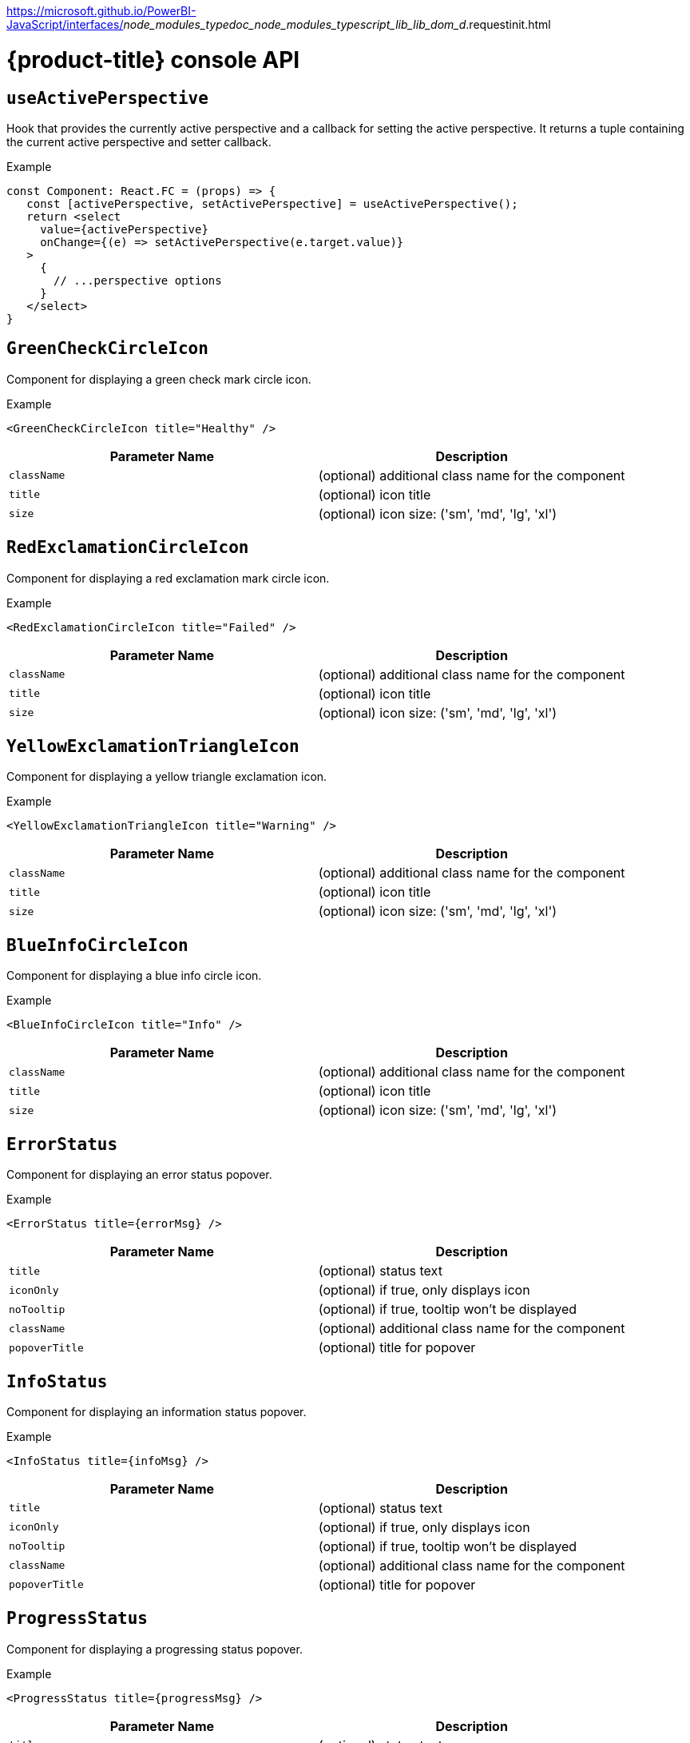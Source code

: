// Module included in the following assemblies:
//
// * web_console/dynamic-plug-ins-reference.adoc

:power-bi-url:
https://microsoft.github.io/PowerBI-JavaScript/interfaces/_node_modules_typedoc_node_modules_typescript_lib_lib_dom_d_.requestinit.html
//needed to add an attribute for the url because escaping the underscore in the link would not work and the build was failing.

:_content-type: REFERENCE
[id="dynamic-plug-in-api_{context}"]
= {product-title} console API
:source-highlighter: rouge

[discrete]
== `useActivePerspective`

Hook that provides the currently active perspective and a callback for setting the active perspective. It returns a tuple containing the current active perspective and setter callback.

.Example
[source,tsx]
----
const Component: React.FC = (props) => {
   const [activePerspective, setActivePerspective] = useActivePerspective();
   return <select
     value={activePerspective}
     onChange={(e) => setActivePerspective(e.target.value)}
   >
     {
       // ...perspective options
     }
   </select>
}
----

[discrete]
== `GreenCheckCircleIcon`

Component for displaying a green check mark circle icon.

.Example
[source,tsx]
----
<GreenCheckCircleIcon title="Healthy" />
----

[cols=",",options="header",]
|===
|Parameter Name |Description
|`className` |(optional) additional class name for the component
|`title` |(optional) icon title
|`size` |(optional) icon size: ('sm', 'md', 'lg', 'xl')
|===

[discrete]
== `RedExclamationCircleIcon`

Component for displaying a red exclamation mark circle icon.

.Example
[source,tsx]
----
<RedExclamationCircleIcon title="Failed" />
----

[cols=",",options="header",]
|===
|Parameter Name |Description
|`className` |(optional) additional class name for the component
|`title` |(optional) icon title
|`size` |(optional) icon size: ('sm', 'md', 'lg', 'xl')
|===

[discrete]
== `YellowExclamationTriangleIcon`

Component for displaying a yellow triangle exclamation icon.

.Example
[source,tsx]
----
<YellowExclamationTriangleIcon title="Warning" />
----

[cols=",",options="header",]
|===
|Parameter Name |Description
|`className` |(optional) additional class name for the component
|`title` |(optional) icon title
|`size` |(optional) icon size: ('sm', 'md', 'lg', 'xl')
|===

[discrete]
== `BlueInfoCircleIcon`

Component for displaying a blue info circle icon.

.Example
[source,tsx]
----
<BlueInfoCircleIcon title="Info" />
----

[cols=",",options="header",]
|===
|Parameter Name |Description
|`className` |(optional) additional class name for the component
|`title` |(optional) icon title
|`size` |(optional) icon size: ('sm', 'md', 'lg', 'xl')
|===

[discrete]
== `ErrorStatus`

Component for displaying an error status popover.

.Example
[source,tsx]
----
<ErrorStatus title={errorMsg} />
----

[cols=",",options="header",]
|===
|Parameter Name |Description
|`title` |(optional) status text
|`iconOnly` |(optional) if true, only displays icon
|`noTooltip` |(optional) if true, tooltip won't be displayed
|`className` |(optional) additional class name for the component
|`popoverTitle` |(optional) title for popover
|===

[discrete]
== `InfoStatus`

Component for displaying an information status popover.

.Example
[source,tsx]
----
<InfoStatus title={infoMsg} />
----

[cols=",",options="header",]
|===
|Parameter Name |Description
|`title` |(optional) status text
|`iconOnly` |(optional) if true, only displays icon
|`noTooltip` |(optional) if true, tooltip won't be displayed
|`className` |(optional) additional class name for the component
|`popoverTitle` |(optional) title for popover
|===

[discrete]
== `ProgressStatus`

Component for displaying a progressing status popover.

.Example
[source,tsx]
----
<ProgressStatus title={progressMsg} />
----

[cols=",",options="header",]
|===
|Parameter Name |Description
|`title` |(optional) status text
|`iconOnly` |(optional) if true, only displays icon
|`noTooltip` |(optional) if true, tooltip won't be displayed
|`className` |(optional) additional class name for the component
|`popoverTitle` |(optional) title for popover
|===

[discrete]
== `SuccessStatus`

Component for displaying a success status popover.

.Example
[source,tsx]
----
<SuccessStatus title={successMsg} />
----

[cols=",",options="header",]
|===
|Parameter Name |Description
|`title` |(optional) status text
|`iconOnly` |(optional) if true, only displays icon
|`noTooltip` |(optional) if true, tooltip won't be displayed
|`className` |(optional) additional class name for the component
|`popoverTitle` |(optional) title for popover
|===

[discrete]
== `checkAccess`

Provides information about user access to a given resource. It returns an object with resource access information.

[cols=",",options="header",]
|===
|Parameter Name |Description
|`resourceAttributes` |resource attributes for access review
|`impersonate` |impersonation details
|===

[discrete]
== `useAccessReview`

Hook that provides information about user access to a given resource. It returns an array with `isAllowed` and `loading` values.

[cols=",",options="header",]
|===
|Parameter Name |Description
|`resourceAttributes` |resource attributes for access review
|`impersonate` |impersonation details
|===

[discrete]
== `useResolvedExtensions`

React hook for consuming Console extensions with resolved `CodeRef` properties. This hook accepts the same argument(s) as `useExtensions` hook and returns an adapted list of extension instances, resolving all code references within each extension's properties. Initially, the hook returns an empty array. Once the resolution is complete, the React component is re-rendered with the hook returning an adapted list of extensions. When the list of matching extensions changes, the resolution is restarted. The hook will continue to return the previous result until the resolution completes. The hook's result elements are guaranteed to be referentially stable across re-renders. It returns a tuple containing a list of adapted extension instances with resolved code references, a boolean flag indicating whether the resolution is complete, and a list of errors detected during the resolution.

.Example
[source,ts]
----
const [navItemExtensions, navItemsResolved] = useResolvedExtensions<NavItem>(isNavItem);
// process adapted extensions and render your component
----

[cols=",",options="header",]
|===
|Parameter Name |Description
|`typeGuards` |A list of callbacks that each accept a dynamic plugin
extension as an argument and return a boolean flag indicating whether or
not the extension meets desired type constraints
|===

[discrete]
== `HorizontalNav`

A component that creates a Navigation bar for a page.- Routing is handled as part of the component.- `console.tab/horizontalNav` can be used to add additional content to any horizontal nav.

.Example

[source,jsx]
----
const HomePage: React.FC = (props) => {
    const page = {
      href: '/home',
      name: 'Home',
      component: () => <>Home</>
    }
    return <HorizontalNav match={props.match} pages={[page]} />
}
----

[cols=",",options="header",]
|===
|Parameter Name |Description
|`resource` |The resource associated with this Navigation, an object of
K8sResourceCommon type

|`pages` |An array of page objects

|`match` |match object provided by React Router
|===

[discrete]
== `VirtualizedTable`

A component for making virtualized tables.

.Example
[source,text]
----
const MachineList: React.FC<MachineListProps> = (props) => {
  return (
    <VirtualizedTable<MachineKind>
     {...props}
     aria-label='Machines'
     columns={getMachineColumns}
     Row={getMachineTableRow}
    />
  );
}
----

[cols=",",options="header",]
|===
|Parameter Name |Description
|`data` |data for table
|`loaded` |flag indicating data is loaded
|`loadError` |error object if issue loading data
|`columns` |column setup
|`Row` |row setup
|`unfilteredData` |original data without filter
|`NoDataEmptyMsg` |(optional) no data empty message component
|`EmptyMsg` |(optional) empty message component
|`scrollNode` |(optional) function to handle scroll
|`label` |(optional) label for table
|`ariaLabel` |(optional) aria label
|`gridBreakPoint` |sizing of how to break up grid for responsiveness
|`onSelect` |(optional) function for handling select of table
|`rowData` |(optional) data specific to row
|===

[discrete]
== `TableData`

Component for displaying table data within a table row.

.Example
[source,jsx]

----
const PodRow: React.FC<RowProps<K8sResourceCommon>> = ({ obj, activeColumnIDs }) => {
  return (
    <>
      <TableData id={columns[0].id} activeColumnIDs={activeColumnIDs}>
        <ResourceLink kind="Pod" name={obj.metadata.name} namespace={obj.metadata.namespace} />
      </TableData>
      <TableData id={columns[1].id} activeColumnIDs={activeColumnIDs}>
        <ResourceLink kind="Namespace" name={obj.metadata.namespace} />
      </TableData>
    </>
  );
};
----

[cols=",",options="header",]
|===
|Parameter Name |Description
|`id` |unique id for table
|`activeColumnIDs` |active columns
|`className` |(optional) option class name for styling
|===

[discrete]
== `useActiveColumns`

A hook that provides a list of user-selected active TableColumns.

.Example
[source,text]
----
// See implementation for more details on TableColumn type
  const [activeColumns, userSettingsLoaded] = useActiveColumns({
    columns,
    showNamespaceOverride: false,
    columnManagementID,
  });
  return userSettingsAreLoaded ? <VirtualizedTable columns={activeColumns} {...otherProps} /> : null
----

[cols=",",options="header",]
|===
|Parameter Name |Description
|`options` |Which are passed as a key-value map

|`\{TableColumn[]} options.columns` | An array of all available
TableColumns

|`\{boolean} [options.showNamespaceOverride]` |(optional) If true, a
namespace column will be included, regardless of column management
selections

|`\{string} [options.columnManagementID]` |(optional) A unique id
used to persist and retrieve column management selections to and from
user settings. Usually a 'group~verion~kind' string for a resource.
|===

A tuple containing the current user selected active columns (a subset of options.columns), and a boolean flag indicating whether user settings have been loaded.

[discrete]
== `ListPageHeader`

Component for generating a page header.

.Example
[source,jsx]
----
const exampleList: React.FC = () => {
  return (
    <>
      <ListPageHeader title="Example List Page"/>
    </>
  );
};
----

[cols=",",options="header",]
|===
|Parameter Name |Description
|`title` |heading title
|`helpText` |(optional) help section as react node
|`badge` |(optional) badge icon as react node
|===

[discrete]
== `ListPageCreate`

Component for adding a create button for a specific resource kind that automatically generates a link to the create YAML for this resource.

.Example
[source,jsx]
----
const exampleList: React.FC<MyProps> = () => {
  return (
    <>
      <ListPageHeader title="Example Pod List Page"/>
        <ListPageCreate groupVersionKind="Pod">Create Pod</ListPageCreate>
      </ListPageHeader>
    </>
  );
};
----

[cols=",",options="header",]
|===
|Parameter Name |Description
|`groupVersionKind` |the resource group/version/kind to represent
|===

[discrete]
== `ListPageCreateLink`

Component for creating a stylized link.

.Example
[source,jsx]
----
const exampleList: React.FC<MyProps> = () => {
 return (
  <>
   <ListPageHeader title="Example Pod List Page"/>
      <ListPageCreateLink to={'/link/to/my/page'}>Create Item</ListPageCreateLink>
   </ListPageHeader>
  </>
 );
};
----

[cols=",",options="header",]
|===
|Parameter Name |Description
|`to` |string location where link should direct

|`createAccessReview` |(optional) object with namespace and kind used to
determine access

|`children` |(optional) children for the component
|===

[discrete]
== `ListPageCreateButton`

Component for creating button.

.Example
[source,jsx]
----
const exampleList: React.FC<MyProps> = () => {
  return (
    <>
      <ListPageHeader title="Example Pod List Page"/>
        <ListPageCreateButton createAccessReview={access}>Create Pod</ListPageCreateButton>
      </ListPageHeader>
    </>
  );
};
----

[cols=",",options="header",]
|===
|Parameter Name |Description
|`createAccessReview` |(optional) object with namespace and kind used to
determine access

|`pfButtonProps` |(optional) Patternfly Button props
|===

[discrete]
== `ListPageCreateDropdown`

Component for creating a dropdown wrapped with permissions check.

.Example
[source,jsx]
----
const exampleList: React.FC<MyProps> = () => {
  const items = {
    SAVE: 'Save',
    DELETE: 'Delete',
  }
  return (
    <>
     <ListPageHeader title="Example Pod List Page"/>
       <ListPageCreateDropdown createAccessReview={access} items={items}>Actions</ListPageCreateDropdown>
     </ListPageHeader>
    </>
  );
};
----

[cols=",",options="header",]
|===
|Parameter Name |Description
|`items` |key:ReactNode pairs of items to display in dropdown component

|`onClick` |callback function for click on dropdown items

|`createAccessReview` |(optional) object with namespace and kind used to
determine access

|`children` |(optional) children for the dropdown toggle
|===

[discrete]
== `ListPageFilter`

Component that generates filter for list page.

.Example
[source,tsx]
----
  // See implementation for more details on RowFilter and FilterValue types
  const [staticData, filteredData, onFilterChange] = useListPageFilter(
    data,
    rowFilters,
    staticFilters,
  );
  // ListPageFilter updates filter state based on user interaction and resulting filtered data can be rendered in an independent component.
  return (
    <>
      <ListPageHeader .../>
      <ListPagBody>
        <ListPageFilter data={staticData} onFilterChange={onFilterChange} />
        <List data={filteredData} />
      </ListPageBody>
    </>
  )
----

[cols=",",options="header",]
|===
|Parameter Name |Description
|`data` |An array of data points

|`loaded` |indicates that data has loaded

|`onFilterChange` |callback function for when filter is updated

|`rowFilters` |(optional) An array of RowFilter elements that define the
available filter options

|`nameFilterPlaceholder` |(optional) placeholder for name filter

|`labelFilterPlaceholder` |(optional) placeholder for label filter

|`hideLabelFilter` |(optional) only shows the name filter instead of
both name and label filter

|`hideNameLabelFilter` |(optional) hides both name and label filter

|`columnLayout` |(optional) column layout object

|`hideColumnManagement` |(optional) flag to hide the column management
|===

[discrete]
== `useListPageFilter`

A hook that manages filter state for the ListPageFilter component. It returns a tuple containing the data filtered by all static filters, the data filtered by all static and row filters, and a callback that updates rowFilters.

.Example
[source,tsx]
----
  // See implementation for more details on RowFilter and FilterValue types
  const [staticData, filteredData, onFilterChange] = useListPageFilter(
    data,
    rowFilters,
    staticFilters,
  );
  // ListPageFilter updates filter state based on user interaction and resulting filtered data can be rendered in an independent component.
  return (
    <>
      <ListPageHeader .../>
      <ListPagBody>
        <ListPageFilter data={staticData} onFilterChange={onFilterChange} />
        <List data={filteredData} />
      </ListPageBody>
    </>
  )
----

[cols=",",options="header",]
|===
|Parameter Name |Description
|`data` |An array of data points

|`rowFilters` |(optional) An array of RowFilter elements that define the
available filter options

|`staticFilters` |(optional) An array of FilterValue elements that are
statically applied to the data
|===

[discrete]
== `ResourceLink`

Component that creates a link to a specific resource type with an icon badge.

.Example
[source,tsx]
----
  <ResourceLink
      kind="Pod"
      name="testPod"
      title={metadata.uid}
  />
----

[cols=",",options="header",]
|===
|Parameter Name |Description
|`kind` |(optional) the kind of resource i.e. Pod, Deployment, Namespace

|`groupVersionKind` |(optional) object with group, version, and kind

|`className` |(optional) class style for component

|`displayName` |(optional) display name for component, overwrites the
resource name if set

|`inline` |(optional) flag to create icon badge and name inline with
children

|`linkTo` |(optional) flag to create a Link object - defaults to true

|`name` |(optional) name of resource

|`namesapce` |(optional) specific namespace for the kind resource to
link to

|`hideIcon` |(optional) flag to hide the icon badge

|`title` |(optional) title for the link object (not displayed)

|`dataTest` |(optional) identifier for testing

|`onClick` |(optional) callback function for when component is clicked

|`truncate` |(optional) flag to truncate the link if too long
|===

[discrete]
== `ResourceIcon`

Component that creates an icon badge for a specific resource type.

.Example
[source,tsx]
----
<ResourceIcon kind="Pod"/>
----

[cols=",",options="header",]
|===
|Parameter Name |Description
|`kind` |(optional) the kind of resource i.e. Pod, Deployment, Namespace
|`groupVersionKind` |(optional) object with group, version, and kind
|`className` |(optional) class style for component
|===

[discrete]
== `useK8sModel`

Hook that retrieves the k8s model for provided K8sGroupVersionKind from redux. It returns an array with the first item as k8s model and second item as `inFlight` status.

.Example
[source,ts]
----
const Component: React.FC = () => {
  const [model, inFlight] = useK8sModel({ group: 'app'; version: 'v1'; kind: 'Deployment' });
  return ...
}
----

[cols=",",options="header",]
|===
|Parameter Name |Description
|`groupVersionKind` |group, version, kind of k8s resource
K8sGroupVersionKind is preferred alternatively can pass reference for
group, version, kind which is deprecated i.e `group~version~kind` K8sResourceKindReference.
|===

[discrete]
== `useK8sModels`

Hook that retrieves all current k8s models from redux. It returns an array with the first item as the list of k8s model and second item as `inFlight` status.

.Example
[source,ts]
----
const Component: React.FC = () => {
  const [models, inFlight] = UseK8sModels();
  return ...
}
----

[discrete]
== `useK8sWatchResource`

Hook that retrieves the k8s resource along with status for loaded and error. It returns an array with first item as resource(s), second item as loaded status and third item as error state if any.

.Example
[source,ts]
----
const Component: React.FC = () => {
  const watchRes = {
        ...
      }
  const [data, loaded, error] = useK8sWatchResource(watchRes)
  return ...
}
----

[cols=",",options="header",]
|===
|Parameter Name |Description
|`initResource` |options needed to watch for resource.
|===

[discrete]
== `useK8sWatchResources`

Hook that retrieves the k8s resources along with their respective status for loaded and error. It returns a map where keys are as provided in initResouces and value has three properties data, loaded and error.

.Example
[source,tsx]
----
const Component: React.FC = () => {
  const watchResources = {
        'deployment': {...},
        'pod': {...}
        ...
      }
  const {deployment, pod} = useK8sWatchResources(watchResources)
  return ...
}
----

[cols=",",options="header",]
|===
|Parameter Name |Description
|`initResources` |resources need to be watched as key-value pair,
wherein key will be unique to resource and value will be options needed
to watch for the respective resource.
|===

[discrete]
== `consoleFetch`

A custom wrapper around `fetch` that adds console specific headers and allows for retries and timeouts.It also validates the response status code and throws appropriate error or logs out the user if required. It returns a promise that resolves to the response.

[cols=",",options="header",]
|===
|Parameter Name |Description
|`url` |The URL to fetch
|`options` |The options to pass to fetch
|`timeout` |The timeout in milliseconds
|===

[discrete]
== `consoleFetchJSON`

A custom wrapper around `fetch` that adds console specific headers and allows for retries and timeouts. It also validates the response status code and throws appropriate error or logs out the user if required. It returns the response as a JSON object. Uses `consoleFetch` internally. It returns a promise that resolves to the response as JSON object.

[cols=",",options="header",]
|===
|Parameter Name |Description
|`url` |The URL to fetch

|`method` |The HTTP method to use. Defaults to GET

|`options` |The options to pass to fetch

|`timeout` |The timeout in milliseconds

|`cluster` |The name of the cluster to make the request to. Defaults to
the active cluster the user has selected
|===

[discrete]
== `consoleFetchText`

A custom wrapper around `fetch` that adds console specific headers and allows for retries and timeouts. It also validates the response status code and throws appropriate error or logs out the user if required. It returns the response as a text. Uses `consoleFetch` internally. It returns a promise that resolves to the response as text.

[cols=",",options="header",]
|===
|Parameter Name |Description
|`url` |The URL to fetch

|`options` |The options to pass to fetch

|`timeout` |The timeout in milliseconds

|`cluster` |The name of the cluster to make the request to. Defaults to
the active cluster the user has selected
|===

[discrete]
== `getConsoleRequestHeaders`

A function that creates impersonation and multicluster related headers for API requests using current redux state. it returns an object containing the appropriate impersonation and clustr requst headers, based on redux state.

[cols=",",options="header",]
|===
|Parameter Name |Description
|`targetCluster` |override the current active cluster with the provided
targetCluster
|===

[discrete]
== `k8sGetResource`

It fetches a resource from the cluster, based on the provided options. If the name is provided it returns one resource else it returns all the resources matching the model. It returns a promise that resolves to the response as JSON object with a resource if the name is providedelse it returns all the resources matching the
model. In case of failure, the promise gets rejected with HTTP error response.

[cols=",",options="header",]
|===
|Parameter Name |Description
|`options` |Which are passed as key-value pairs in the map

|`options.model` |k8s model

|`options.name` |The name of the resource, if not provided then it'll
look for all the resources matching the model.

|`options.ns` | The namespace to look into, should not be specified
for cluster-scoped resources.

|`options.path` |Appends as subpath if provided

|`options.queryParams` |The query parameters to be included in the
URL.

|`options.requestInit` |The fetch init object to use. This can have
request headers, method, redirect, etc. See more link:{power-bi-url}[Interface RequestInit]
|===

[discrete]
== `k8sCreateResource`

It creates a resource in the cluster, based on the provided options. It returns a promise that resolves to the response of the resource created. In case of failure promise gets rejected with HTTP error response.

[cols=",",options="header",]
|===
|Parameter Name |Description
|`options` |Which are passed as key-value pairs in the map

|`options.model` |k8s model

|`options.data` |payload for the resource to be created

|`options.path` |Appends as subpath if provided

|`options.queryParams` |The query parameters to be included in the
URL.
|===

[discrete]
== `k8sUpdateResource`

It updates the entire resource in the cluster, based on providedoptions. When a client needs to replace an existing resource entirely, they can use k8sUpdate. Alternatively can use k8sPatch to perform the partial update. It returns a promise that resolves to the response of the resource updated. In case of failure promise gets rejected with HTTP error response.

[cols=",",options="header",]
|===
|Parameter Name |Description
|`options` |which are passed as key-value pair in the map

|`options.model` | k8s model

|`options.data` |payload for the k8s resource to be updated

|`options.ns` |namespace to look into, it should not be specified for
cluster-scoped resources.

|`options.name` |resource name to be updated.

|`options.path` | Appends as subpath if provided

|`options.queryParams` | The query parameters to be included in the
URL.
|===

[discrete]
== `k8sPatchResource`

It patches any resource in the cluster, based on provided options. When a client needs to perform the partial update, they can use
k8sPatch. Alternatively can use k8sUpdate to replace an existing resource entirely. See more link:https://datatracker.ietf.org/doc/html/rfc6902[Data Tracker]. It returns a promise that resolves to the response of the resource patched. In case of failure promise gets rejected with HTTP error response.

[cols=",",options="header",]
|===
|Parameter Name |Description
|`options` |Which are passed as key-value pairs in the map.

|`options.model` | k8s model

|`options.resource` |The resource to be patched.

|`options.data` |Only the data to be patched on existing resource
with the operation, path, and value.

|`options.path` |Appends as subpath if provided.

|`options.queryParams` | The query parameters to be included in the
URL.
|===

[discrete]
== `k8sDeleteResource`

It deletes resources from the cluster, based on the provided model, resource. The garbage collection works based on 'Foreground'|'Background', can be configured with propagationPolicy property in provided model or passed in json. It returns a promise that resolves to the response of kind Status. In case of failure promise gets rejected with HTTP error response.

.Example
`kind: 'DeleteOptions', apiVersion: 'v1', propagationPolicy`


[cols=",",options="header",]
|===
|Parameter Name |Description
|`options` |which are passed as key-value pair in the map.

|`options.model` | k8s model

|`options.resource` | The resource to be deleted.

|`options.path` |Appends as subpath if provided

|`options.queryParams` |The query parameters to be included in the
URL.

|`options.requestInit` |The fetch init object to use. This can have
request headers, method, redirect, etc. See more link:{power-bi-url}[Interface Request Init]


|`options.json` |Can control garbage collection of resources
explicitly if provided else will default to model's "propagationPolicy".
|===

[discrete]
== `k8sListResource`

Lists the resources as an array in the cluster, based on provided options. It returns a promise that resolves to the response.

[cols=",",options="header",]
|===
|Parameter Name |Description
|`options` |Which are passed as key-value pairs in the map

|`options.model` |k8s model

|`options.queryParams` |The query parameters to be included in the
URL and can pass label selector's as well with key "labelSelector".

|`options.requestInit` |The fetch init object to use. This can have
request headers, method, redirect, etc. See more link:{power-bi-url}[Interface RequestInit]
|===

[discrete]
== `k8sListResourceItems`

Same interface as k8sListResource but returns the sub items. It returns the apiVersion for the model i.e `group/version`.

[discrete]
== `getAPIVersionForModel`

Provides apiVersion for a k8s model.

[cols=",",options="header",]
|===
|Parameter Name |Description
|`model` |k8s model
|===

[discrete]
== `getGroupVersionKindForResource`

Provides a group, version, and kind for a resource. It returns the group, version, kind for the provided resource. If the resource does not have an API group, group "core" will be returned.If the resource has an invalid apiVersion then it'll throw Error.

[cols=",",options="header",]
|===
|Parameter Name |Description
|`resource` |k8s resource
|===

[discrete]
== `getGroupVersionKindForModel`

Provides a group, version, and kind for a k8s model. This returns the group, version, kind for the provided model. If the model does not have an apiGroup, group "core" will be returned.

[cols=",",options="header",]
|===
|Parameter Name |Description
|`model` |k8s model
|===

[discrete]
== `StatusPopupSection`

Component that shows the status in a popup window. Helpful component for building `console.dashboards/overview/health/resource` extensions.

.Example
[source,tsx]
----
  <StatusPopupSection
    firstColumn={
      <>
        <span>{title}</span>
        <span className="text-secondary">
          My Example Item
        </span>
      </>
    }
    secondColumn='Status'
  >
----

[cols=",",options="header",]
|===
|Parameter Name |Description
|`firstColumn` |values for first column of popup
|`secondColumn` |(optional) values for second column of popup
|`children` |(optional) children for the popup
|===

[discrete]
== `StatusPopupItem`

Status element used in status popup; used in `StatusPopupSection`.

.Example
[source,text]
----
<StatusPopupSection
   firstColumn='Example'
   secondColumn='Status'
>
   <StatusPopupItem icon={healthStateMapping[MCGMetrics.state]?.icon}>
      Complete
   </StatusPopupItem>
   <StatusPopupItem icon={healthStateMapping[RGWMetrics.state]?.icon}>
       Pending
   </StatusPopupItem>
</StatusPopupSection>
----

[cols=",",options="header",]
|===
|Parameter Name |Description
|`value` |(optional) text value to display
|`icon` |(optional) icon to display
|`children` |child elements
|===

[discrete]
== `Overview`

Creates a wrapper component for a dashboard.

.Example
[source,text]
----
    <Overview>
      <OverviewGrid mainCards={mainCards} leftCards={leftCards} rightCards={rightCards} />
    </Overview>
----

[cols=",",options="header",]
|===
|Parameter Name |Description
|`className` |(optional) style class for div
|`children` |(optional) elements of the dashboard
|===

[discrete]
== `OverviewGrid`

Creates a grid of card elements for a dashboard; used within `Overview`.

.Example
[source,text]
----
    <Overview>
      <OverviewGrid mainCards={mainCards} leftCards={leftCards} rightCards={rightCards} />
    </Overview>
----

[cols=",",options="header",]
|===
|Parameter Name |Description
|`mainCards` |cards for grid
|`leftCards` |(optional) cards for left side of grid
|`rightCards` |(optional) cards for right side of grid
|===

[discrete]
== `InventoryItem`

Creates an inventory card item.

.Example
[source,tsx]
----
  return (
    <InventoryItem>
      <InventoryItemTitle>{title}</InventoryItemTitle>
      <InventoryItemBody error={loadError}>
        {loaded && <InventoryItemStatus count={workerNodes.length} icon={<MonitoringIcon />} />}
      </InventoryItemBody>
    </InventoryItem>
  )
----

[cols=",",options="header",]
|===
|Parameter Name |Description
|`children` |elements to render inside the item
|===

[discrete]
== `InventoryItemTitle`

Creates a title for an inventory card item; used within `InventoryItem`.

.Example
[source,tsx]
----
 return (
   <InventoryItem>
     <InventoryItemTitle>{title}</InventoryItemTitle>
     <InventoryItemBody error={loadError}>
       {loaded && <InventoryItemStatus count={workerNodes.length} icon={<MonitoringIcon />} />}
     </InventoryItemBody>
   </InventoryItem>
 )
----

[cols=",",options="header",]
|===
|Parameter Name |Description
|`children` |elements to render inside the title
|===

[discrete]
== `InventoryItemBody`

Creates the body of an inventory card; used within `InventoryCard` and can be used with `InventoryTitle`.

.Example
[source,tsx]
----
 return (
   <InventoryItem>
     <InventoryItemTitle>{title}</InventoryItemTitle>
     <InventoryItemBody error={loadError}>
       {loaded && <InventoryItemStatus count={workerNodes.length} icon={<MonitoringIcon />} />}
     </InventoryItemBody>
   </InventoryItem>
 )
----

[cols=",",options="header",]
|===
|Parameter Name |Description
|`children` |elements to render inside the Inventory Card or title
|`error` |elements of the div
|===

[discrete]
== `InventoryItemStatus`

Creates a count and icon for an inventory card with optional link address; used within `InventoryItemBody`

.Example
[source,tsx]
----
 return (
   <InventoryItem>
     <InventoryItemTitle>{title}</InventoryItemTitle>
     <InventoryItemBody error={loadError}>
       {loaded && <InventoryItemStatus count={workerNodes.length} icon={<MonitoringIcon />} />}
     </InventoryItemBody>
   </InventoryItem>
 )
----

[cols=",",options="header",]
|===
|Parameter Name |Description
|`count` |count for display
|`icon` |icon for display
|`linkTo` |(optional) link address
|===

[discrete]
== `InventoryItemLoading`

Creates a skeleton container for when an inventory card is loading; used with `InventoryItem` and related components

.Example
[source,tsx]
----
if (loadError) {
   title = <Link to={workerNodesLink}>{t('Worker Nodes')}</Link>;
} else if (!loaded) {
  title = <><InventoryItemLoading /><Link to={workerNodesLink}>{t('Worker Nodes')}</Link></>;
}
return (
  <InventoryItem>
    <InventoryItemTitle>{title}</InventoryItemTitle>
  </InventoryItem>
)
----

[discrete]
== `useFlag`

Hook that returns the given feature flag from FLAGS redux state. It returns the boolean value of the requested feature flag or undefined.

[cols=",",options="header",]
|===
|Parameter Name |Description
|`flag` |The feature flag to return
|===

[discrete]
== `YAMLEditor`

A basic lazy loaded YAML editor with hover help and completion.

.Example
[source,text]
----
<React.Suspense fallback={<LoadingBox />}>
  <YAMLEditor
    value={code}
  />
</React.Suspense>
----

[cols=",",options="header",]
|===
|Parameter Name |Description
|`value` |String representing the yaml code to render.

|`options` |Monaco editor options.

|`minHeight` |Minimum editor height in valid CSS height values.

|`showShortcuts` |Boolean to show shortcuts on top of the editor.

|`toolbarLinks` |Array of ReactNode rendered on the toolbar links
section on top of the editor.

|`onChange` |Callback for on code change event.

|`onSave` |Callback called when the command CTRL / CMD + S is triggered.

|`ref` |React reference to `{ editor?: IStandaloneCodeEditor }`. Using
the 'editor' property, you are able to access to all methods to control
the editor.
|===

[discrete]
== `ResourceYAMLEditor`

A lazy loaded YAML editor for Kubernetes resources with hover help and completion. The component use the YAMLEditor and add on top of it more functionality likeresource update handling, alerts, save, cancel and reload buttons, accessibility and more. Unless `onSave` callback is provided, the resource update is automatically handled.It should be wrapped in a React.Suspense component.

.Example
[source,text]
----
<React.Suspense fallback={<LoadingBox />}>
  <ResourceYAMLEditor
    initialResource={resource}
    header="Create resource"
    onSave={(content) => updateResource(content)}
  />
</React.Suspense>
----

[cols=",",options="header",]
|===
|Parameter Name |Description
|`initialResource` |YAML/Object representing a resource to be shown by
the editor. This prop is used only during the inital render

|`header` |Add a header on top of the YAML editor

|`onSave` |Callback for the Save button. Passing it will override the
default update performed on the resource by the editor
|===

[discrete]
== `ResourceEventStream`

A component to show events related to a particular resource.

.Example
[source,tsx]
----
const [resource, loaded, loadError] = useK8sWatchResource(clusterResource);
return <ResourceEventStream resource={resource} />
----

[cols=",",options="header",]
|===
|Parameter Name |Description
|`resource` |An object whose related events should be shown.
|===

[discrete]
== `usePrometheusPoll`

Sets up a poll to Prometheus for a single query. It returns a tuple containing the query response, a boolean flag indicating whether the response has completed, and any errors encountered during the request or post-processing of the request.

[cols=",",options="header",]
|===
|Parameter Name |Description
|`\{PrometheusEndpoint} props.endpoint` |one of the
PrometheusEndpoint (label, query, range, rules, targets)

|`\{string} [props.query]` |(optional) Prometheus query string. If
empty or undefined, polling is not started.

|`\{number} [props.delay]` |(optional) polling delay interval (ms)

|`\{number} [props.endTime]` |(optional) for QUERY_RANGE enpoint, end
of the query range

|`\{number} [props.samples]` |(optional) for QUERY_RANGE enpoint

|`\{number} [options.timespan]` | (optional) for QUERY_RANGE enpoint

|`\{string} [options.namespace]` | (optional) a search param to append

|`\{string} [options.timeout]` | (optional) a search param to append
|===

[discrete]
== `Timestamp`

A component to render timestamp. The timestamps are synchronized between invidual instances of the Timestamp component. The provided timestamp is formatted according to user locale.

[cols=",",options="header",]
|===
|Parameter Name |Description
|`timestamp` |the timestamp to render. Format is expected to be ISO 8601
(used by Kubernetes), epoch timestamp, or an instance of a Date.

|`simple` |render simple version of the component omitting icon and
tooltip.

|`omitSuffix` |formats the date ommiting the suffix.

|`className` |additional class name for the component.
|===

[discrete]
== `useModal`

A hook to launch Modals.

.Example
[source,tsx]
----
const context: AppPage: React.FC = () => {<br/> const [launchModal] = useModal();<br/> const onClick = () => launchModal(ModalComponent);<br/> return (<br/>   <Button onClick={onClick}>Launch a Modal</Button><br/> )<br/>}<br/>`
----

[discrete]
== `ActionServiceProvider`

Component that allows to receive contributions from other plugins for the `console.action/provider` extension type.

.Example
[source,text]
----
   const context: ActionContext = { 'a-context-id': { dataFromDynamicPlugin } };

   ...

   <ActionServiceProvider context={context}>
       {({ actions, options, loaded }) =>
         loaded && (
           <ActionMenu actions={actions} options={options} variant={ActionMenuVariant.DROPDOWN} />
         )
       }
   </ActionServiceProvider>
----

[cols=",",options="header",]
|===
|Parameter Name |Description
|`context` |Object with contextId and optional plugin data
|===

[discrete]
== `NamespaceBar`

A component that renders a horizontal toolbar with a namespace dropdown menu in the leftmost position. Additional components can be passed in as children and will be rendered to the right of the namespace dropdown. This component is designed to be used at the top of the page. It should be used on pages where the user needs to be able to change the active namespace, such as on pages with k8s resources.

.Example
[source,text]
----
   const logNamespaceChange = (namespace) => console.log(`New namespace: ${namespace}`);

   ...

   <NamespaceBar onNamespaceChange={logNamespaceChange}>
     <NamespaceBarApplicationSelector />
   </NamespaceBar>
   <Page>

     ...
----

[cols=",",options="header",]
|===
|Parameter Name |Description
|`onNamespaceChange` |(optional) A function that is executed when a
namespace option is selected. It accepts the new namespace in the form
of a string as its only argument. The active namespace is updated
automatically when an option is selected, but additional logic can be
applied via this function. When the namespace is changed, the namespace
parameter in the URL will be changed from the previous namespace to the
newly selected namespace.

|`isDisabled` |(optional) A boolean flag that disables the namespace
dropdown if set to true. This option only applies to the namespace
dropdown and has no effect on child components.

|`children` |(optional) Additional elements to be rendered inside the
toolbar to the right of the namespace dropdown.
|===

[discrete]
== `ErrorBoundaryFallbackPage`

Creates full page ErrorBoundaryFallbackPage component to display the "Oh no! Something went wrong." message along with the stack trace and other helpful debugging information. This is to be used inconjunction with an component.

.Example
[source,tsx]
----
//in ErrorBoundary component
 return (
   if (this.state.hasError) {
     return <ErrorBoundaryFallbackPage errorMessage={errorString} componentStack={componentStackString}
      stack={stackTraceString} title={errorString}/>;
   }

   return this.props.children;
)
----

[cols=",",options="header",]
|===
|Parameter Name |Description
|`errorMessage` |text description of the error message
|`componentStack` |component trace of the exception
|`stack` |stack trace of the exception
|`title` |title to render as the header of the error boundary page
|===

[discrete]
== `PerspectiveContext`

@deprecated - use the provided `usePerspectiveContext` insteadCreates the perspective context.

[cols=",",options="header",]
|===
|Parameter Name |Description
|`PerspectiveContextType` |object with active perspective and setter
|===

[discrete]
== `useAccessReviewAllowed`

@deprecated - Use useAccessReview from @console/dynamic-plugin-sdk instead.Hook that provides allowed status about user access to a given
resource. It returns the `isAllowed` boolean value.

[cols=",",options="header",]
|===
|Parameter Name |Description
|`resourceAttributes` |resource attributes for access review
|`impersonate` |impersonation details
|===

[discrete]
== `useSafetyFirst`

@deprecated - This hook is not related to console functionality.Hook that ensures a safe asynchronnous setting of React state in case a given
component could be unmounted. It returns an array with a pair of state value and it's set function.

[cols=",",options="header",]
|===
|Parameter Name |Description
|`initialState` |initial state value
|===
